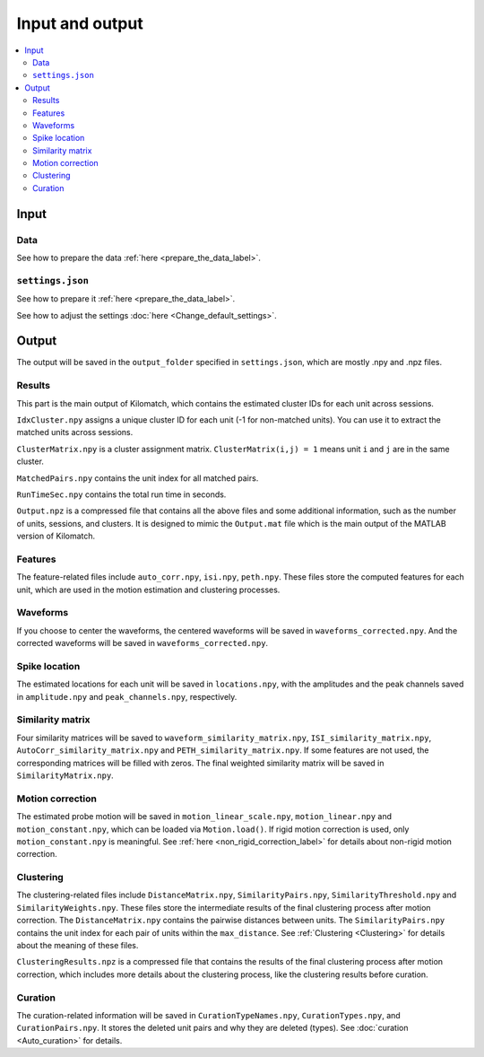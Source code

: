 Input and output
=================

.. contents:: 
    :local:

Input
-------

Data
+++++

See how to prepare the data :ref:`here <prepare_the_data_label>`.

``settings.json``
+++++++++++++++++++++

See how to prepare it :ref:`here <prepare_the_data_label>`.

See how to adjust the settings :doc:`here <Change_default_settings>`.


Output
-------------

The output will be saved in the ``output_folder`` specified in ``settings.json``, which are mostly .npy and .npz files.

Results
+++++++++++++

This part is the main output of Kilomatch, which contains the estimated cluster IDs for each unit across sessions.

``IdxCluster.npy`` assigns a unique cluster ID for each unit (-1 for non-matched units). You can use it to extract the matched units across sessions. 

``ClusterMatrix.npy`` is a cluster assignment matrix. ``ClusterMatrix(i,j) = 1`` means unit ``i`` and ``j`` are in the same cluster.

``MatchedPairs.npy`` contains the unit index for all matched pairs.

``RunTimeSec.npy`` contains the total run time in seconds.

``Output.npz`` is a compressed file that contains all the above files and some additional information, such as the number of units, sessions, and clusters. It is designed to mimic the ``Output.mat`` file which is the main output of the MATLAB version of Kilomatch.



Features
++++++++++

The feature-related files include ``auto_corr.npy``, ``isi.npy``, ``peth.npy``. These files store the computed features for each unit, which are used in the motion estimation and clustering processes.


Waveforms
++++++++++++

If you choose to center the waveforms, the centered waveforms will be saved in ``waveforms_corrected.npy``. And the corrected waveforms will be saved in ``waveforms_corrected.npy``.


Spike location
+++++++++++++++

The estimated locations for each unit will be saved in ``locations.npy``, with the amplitudes and the peak channels saved in ``amplitude.npy`` and ``peak_channels.npy``, respectively.


Similarity matrix
++++++++++++++++++++

Four similarity matrices will be saved to ``waveform_similarity_matrix.npy``, ``ISI_similarity_matrix.npy``, ``AutoCorr_similarity_matrix.npy`` and ``PETH_similarity_matrix.npy``. If some features are not used, the corresponding matrices will be filled with zeros. The final weighted similarity matrix will be saved in ``SimilarityMatrix.npy``.


Motion correction
++++++++++++++++++++++

The estimated probe motion will be saved in ``motion_linear_scale.npy``, ``motion_linear.npy`` and ``motion_constant.npy``, which can be loaded via ``Motion.load()``. If rigid motion correction is used, only ``motion_constant.npy`` is meaningful. See :ref:`here <non_rigid_correction_label>` for details about non-rigid motion correction.


Clustering
++++++++++++++

The clustering-related files include ``DistanceMatrix.npy``, ``SimilarityPairs.npy``, ``SimilarityThreshold.npy`` and ``SimilarityWeights.npy``. These files store the intermediate results of the final clustering process after motion correction. The ``DistanceMatrix.npy`` contains the pairwise distances between units. The ``SimilarityPairs.npy`` contains the unit index for each pair of units within the ``max_distance``. See :ref:`Clustering <Clustering>` for details about the meaning of these files.

``ClusteringResults.npz`` is a compressed file that contains the results of the final clustering process after motion correction, which includes more details about the clustering process, like the clustering results before curation.


Curation
++++++++++++

The curation-related information will be saved in ``CurationTypeNames.npy``, ``CurationTypes.npy``, and ``CurationPairs.npy``. It stores the deleted unit pairs and why they are deleted (types). See :doc:`curation <Auto_curation>` for details.






